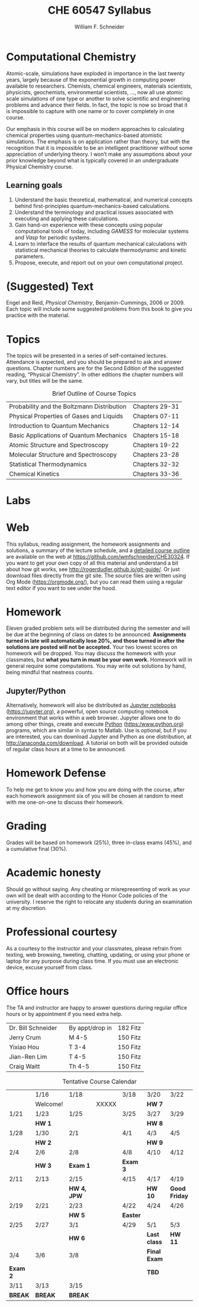 #+BEGIN_OPTIONS
#+AUTHOR: William F. Schneider
#+TITLE: CHE 60547 Syllabus
#+EMAIL: wschneider@nd.edu
#+LATEX_CLASS_OPTIONS: [11pt]
#+LATEX_HEADER:\usepackage[left=1in, right=1in, top=1in, bottom=1in, nohead]{geometry}
#+LATEX_HEADER:\geometry{margin=1.0in}
#+LATEX_HEADER:\usepackage{amsmath}
#+LATEX_HEADER:\usepackage{graphicx}
#+LATEX_HEADER:\usepackage{epstopdf}
#+LATEX_HEADER:\usepackage{fancyhdr}
#+LATEX_HEADER:\usepackage{hyperref}
#+LATEX_HEADER:\usepackage[labelfont=bf]{caption}
#+LATEX_HEADER:\usepackage{setspace}
# #+LATEX_HEADER:\setlength{\headheight}{10.2pt}
# #+LATEX_HEADER:\setlength{\headsep}{20pt}
#+LATEX_HEADER:\def\dbar{{\mathchar'26\mkern-12mu d}}
#+LATEX_HEADER:\pagestyle{fancy}
#+LATEX_HEADER:\fancyhf{}
#+LATEX_HEADER:\renewcommand{\headrulewidth}{0.5pt}
#+LATEX_HEADER:\renewcommand{\footrulewidth}{0.5pt}
#+LATEX_HEADER:\lfoot{\today}
#+LATEX_HEADER:\cfoot{\copyright\ 2019 W.\ F.\ Schneider}
#+LATEX_HEADER:\rfoot{\thepage}
#+LATEX_HEADER:\title{University of Notre Dame\\Computationl Chemistry\\(CBE 40447/60547)}
#+LATEX_HEADER:\author{Prof. William F.\ Schneider}
#+LATEX_HEADER:\def\dbar{{\mathchar'26\mkern-12mu d}}
#+LATEX_HEADER:\usepackage[small]{titlesec}
#+LATEX_HEADER:\titlespacing*{\section}
#+LATEX_HEADER:{0pt}{0.4\baselineskip}{0.0\baselineskip}
#+LATEX_HEADER:\titlespacing*{\subsection}
#+LATEX_HEADER:{0pt}{0.4\baselineskip}{0.0\baselineskip}
#+LATEX_HEADER:\titlespacing*{\subsubsection}
#+LATEX_HEADER:{0pt}{0.1\baselineskip}{0.0\baselineskip}

#+OPTIONS: toc:nil
#+OPTIONS: H:3 num:3
#+OPTIONS: ':t
#+END_OPTIONS

#+BEGIN_EXPORT latex
\begin{center}
\textsc{\Large Computational Chemistry (CBE 60547)}\\University of Notre Dame, Fall 2019
\end{center}
\begin{tabular*}{\textwidth}{@{\extracolsep{\fill}}l r}
\hline
Prof.\ Bill Schneider & Classroom: B011 DBRT\\
Office: 370 NSH & Lecture MWF 12:50-1:40\\
\email{wschneider@nd.edu}, phone 574-631-8754\\
\hline
\end{tabular*}
#+END_EXPORT

* Computational Chemistry
Atomic-scale, simulations have exploded in importance in the last twenty years, largely because of the exponential growth in computing power available to researchers. Chemists, chemical engineers, materials scientists, physicists, geochemists, environmental scientists, ..., now all use atomic scale simulations of one type or another to solve scientific and engineering problems and advance their fields. In fact, the topic is now so broad that it is impossible to capture with one name or to cover completely in one course.

Our emphasis in this course will be on modern approaches to calculating chemical properties using quantum-mechanics-based atomistic simulations. The emphasis is on application rather than theory, but with the recognition that it is impossible to be an intelligent practitioner without some appreciation of underlying theory. I won’t make any assumptions about your prior knowledge beyond what is typically covered in an undergraduate Physical Chemistry course. 
** Learning goals
1. Understand the basic theoretical, mathematical, and numerical concepts behind  first-principles quantum-mechanics-based calculations.
2. Understand the terminology and practical issues associated with executing and applying these calculations.
3. Gain hand-on experience with these concepts using popular computational tools of today, including /GAMESS/ for molecular systems and /Vasp/ for periodic systems.
4. Learn to interface the results of quantum mechanical calculations with statistical mechanical theories to calculate thermodynamic and kinetic parameters.
5. Propose, execute, and report out on your own computational project.
* (Suggested) Text
Engel and Reid, /Physical Chemistry/, Benjamin-Cummings, 2006 or 2009. Each topic will include some suggested problems from this book to give you practice with the material.
* Topics
The topics will be presented in a series of self-contained
lectures. Attendance is expected, and you should be prepared to ask
and answer questions. Chapter numbers are for the Second Edition of the suggested reading, "Physical Chemistry". In other editions the chapter numbers will vary, but titles will be the same. 

#+CAPTION: Brief Outline of Course Topics
|--------------------------------------------+----------------|
| Probability and the Boltzmann Distribution | Chapters 29-31 |
| Physical Properties of Gases and Liquids   | Chapters 07-11 |
| Introduction to Quantum Mechanics          | Chapters 12-14 |
| Basic Applications of Quantum Mechanics    | Chapters 15-18 |
| Atomic Structure and Spectroscopy          | Chapters 19-22 |
| Molecular Structure and Spectroscopy       | Chapters 23-28 |
| Statistical Thermodynamics                 | Chapters 32-32 |
| Chemical Kinetics                          | Chapters 33-36 |
|--------------------------------------------+----------------|

* Labs

* Web
This syllabus, reading assignment, the homework assignments and solutions, a summary of the lecture schedule, and a [[https://github.com/wmfschneider/CHE30324/tree/master/Outline/CHE30324-outline.pdf][detailed course outline]] are available on the web at [[https://github.com/wmfschneider/CHE30324]].  If you want to get your own copy of all this material and understand a bit about how git works, see [[http://rogerdudler.github.io/git-guide/]].  Or just download files directly from the git site. The source files are written using Org Mode ([[https://orgmode.org/]]), but you can read them using a regular text editor if you want to see under the hood.

* Homework
Eleven graded problem sets will be distributed during the semester and will be due at the beginning of class on dates to be announced.  *Assignments turned in late will automatically lose 20%, and those turned in after the solutions are posted will not be accepted.*  Your two lowest scores on homework will be dropped.  You may discuss the homework with your classmates, but *what you turn in must be your own work.*
Homework will in general require some computations. You may write out solutions by hand, being mindful that neatness counts. 

** Jupyter/Python
Alternatively, homework will also be distributed as [[https://jupyter.org/][Jupyter notebooks]] (https://jupyter.org), a powerful, open source computing notebook environment that works within a web browser. Jupyter allows one to do among other things, create and execute [[https://www.python.org/][Python]] (https:/www.python.org) programs, which are similar in syntax to Matlab. Use is optional, but if you are interested, you can download Jupyter and Python as one distribution, at [[http://anaconda.com/download]]. A tutorial on both will be provided outside of regular class hours at a time to be announced.
* Homework Defense
To help me get to know you and how you are doing with the course, after each homework assignment six of you will be chosen at random to meet with me one-on-one to discuss their homework.

* Grading
Grades will be based on homework (25%), three in-class exams (45%), and a cumulative final (30%).

* Academic honesty
Should go without saying. Any cheating or misrepresenting of work as your own will be dealt with according to the Honor Code policies of the university. I reserve the right to relocate any students during an examination at my discretion.

* Professional courtesy
As a courtesy to the instructor and your classmates, please refrain from
texting, web browsing, tweeting, chatting, updating, or using your phone or laptop for any
purpose during class time.  If you must use an electronic device, excuse
yourself from class.

* Office hours
The TA and instructor are happy to answer questions during regular office hours or by appointment if you need extra help.

| Dr. Bill Schneider | \email{wschneider@nd.edu} | By appt/drop in | 182 Fitz |
| Jerry Crum         | \email{jcrum@nd.edu}      | M 4-5           | 150 Fitz |
| Yixiao Hou         | \email{yhou@nd.edu}       | T 3-4           | 150 Fitz |
| Jian-Ren Lim       | \email{jlim6@nd.edu}      | T 4-5           | 150 Fitz |
| Craig Waitt        | \email{cwaitt@nd.edu}     | Th 4-5          | 150 Fitz |


#+CAPTION: Tentative Course Calendar
|----------+----------+-------------+-------+----------+--------------+---------------|
|          | 1/16     | 1/18        |       | 3/18     | 3/20         | 3/22          |
|          | Welcome! |             | XXXXX |          | *HW 7*       |               |
|----------+----------+-------------+-------+----------+--------------+---------------|
| 1/21     | 1/23     | 1/25        |       | 3/25     | 3/27         | 3/29          |
|          | *HW 1*   |             |       |          | *HW 8*       |               |
|----------+----------+-------------+-------+----------+--------------+---------------|
| 1/28     | 1/30     | 2/1         |       | 4/1      | 4/3          | 4/5           |
|          | *HW 2*   |             |       |          | *HW 9*       |               |
|----------+----------+-------------+-------+----------+--------------+---------------|
| 2/4      | 2/6      | 2/8         |       | 4/8      | 4/10         | 4/12          |
|          | *HW 3*   | *Exam 1*    |       | *Exam 3* |              |               |
|----------+----------+-------------+-------+----------+--------------+---------------|
| 2/11     | 2/13     | 2/15        |       | 4/15     | 4/17         | 4/19          |
|          |          | *HW 4, JPW* |       |          | *HW 10*      | *Good Friday* |
|----------+----------+-------------+-------+----------+--------------+---------------|
| 2/19     | 2/21     | 2/23        |       | 4/22     | 4/24         | 4/26          |
|          |          | *HW 5*      |       | *Easter* |              |               |
|----------+----------+-------------+-------+----------+--------------+---------------|
| 2/25     | 2/27     | 3/1         |       | 4/29     | 5/1          | 5/3           |
|          |          | *HW 6*      |       |          | *Last class* | *HW 11*       |
|----------+----------+-------------+-------+----------+--------------+---------------|
| 3/4      | 3/6      | 3/8         |       |          | *Final Exam* |               |
| *Exam 2* |          |             |       |          | *TBD*        |               |
|----------+----------+-------------+-------+----------+--------------+---------------|
| 3/11     | 3/13     | 3/15        |       |          |              |               |
| *BREAK*  | *BREAK*  | *BREAK*     |       |          |              |               |
|----------+----------+-------------+-------+----------+--------------+---------------|
